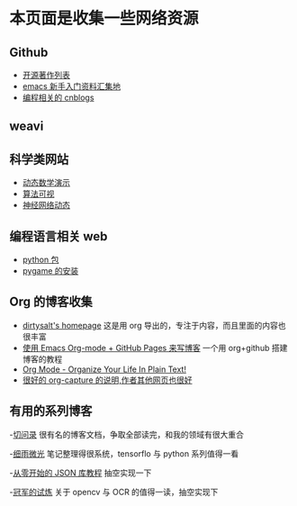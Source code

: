 * 本页面是收集一些网络资源

** Github
- [[https://github.com/marboo/CCBooks][开源著作列表]]
- [[https://github.com/emacs-china/hello-emacs][emacs 新手入门资料汇集地]]
- [[https://github.com/jiangxincode/cnblogs][编程相关的 cnblogs]]


** weavi

** 科学类网站
- [[https://www.geogebra.org/][动态数学演示]] 
- [[http://zh.visualgo.net/zh][算法可视]]
- [[http://playground.tensorflow.org/][神经网络动态]] 


** 编程语言相关 web
- [[https://www.lfd.uci.edu/~gohlke/pythonlibs/][python 包]]
- [[http://blog.csdn.net/linzch3/article/details/51942150][pygame 的安装]]




** Org 的博客收集
- [[https://dirtysalt.github.io/html/index.html][dirtysalt's homepage]] 这是用 org 导出的，专注于内容，而且里面的内容也很丰富
- [[http://forrestchang.com/14824097554043.html][使用 Emacs Org-mode + GitHub Pages 来写博客]] 一个用 org+github 搭建博客的教程
- [[http://doc.norang.ca/org-mode.html][Org Mode - Organize Your Life In Plain Text!]] 
- [[http://www.zmonster.me/2018/02/28/org-mode-capture.html][很好的 org-capture 的说明,作者其他网页也很好]]


** 有用的系列博客
-[[http://www.fuzihao.org/blog/][切问录]] 很有名的博客文档，争取全部读完，和我的领域有很大重合
 
-[[https://www.cnblogs.com/lovychen/][细雨微光]] 笔记整理得很系统，tensorflo 与 python 系列值得一看

-[[https://zhuanlan.zhihu.com/json-tutorial][从零开始的 JSON 库教程]] 抽空实现一下

-[[https://www.cnblogs.com/skyfsm/][冠军的试炼]] 关于 opencv 与 OCR 的值得一读，抽空实现下
